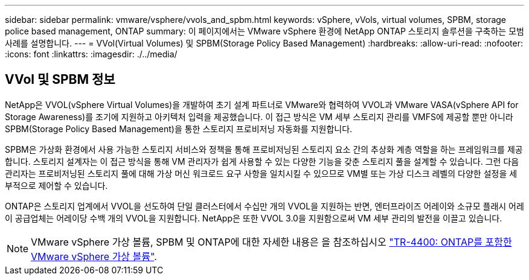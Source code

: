 ---
sidebar: sidebar 
permalink: vmware/vsphere/vvols_and_spbm.html 
keywords: vSphere, vVols, virtual volumes, SPBM, storage police based management, ONTAP 
summary: 이 페이지에서는 VMware vSphere 환경에 NetApp ONTAP 스토리지 솔루션을 구축하는 모범 사례를 설명합니다. 
---
= VVol(Virtual Volumes) 및 SPBM(Storage Policy Based Management)
:hardbreaks:
:allow-uri-read: 
:nofooter: 
:icons: font
:linkattrs: 
:imagesdir: ./../media/




== VVol 및 SPBM 정보

NetApp은 VVOL(vSphere Virtual Volumes)을 개발하여 초기 설계 파트너로 VMware와 협력하여 VVOL과 VMware VASA(vSphere API for Storage Awareness)를 조기에 지원하고 아키텍처 입력을 제공했습니다. 이 접근 방식은 VM 세부 스토리지 관리를 VMFS에 제공할 뿐만 아니라 SPBM(Storage Policy Based Management)을 통한 스토리지 프로비저닝 자동화를 지원합니다.

SPBM은 가상화 환경에서 사용 가능한 스토리지 서비스와 정책을 통해 프로비저닝된 스토리지 요소 간의 추상화 계층 역할을 하는 프레임워크를 제공합니다. 스토리지 설계자는 이 접근 방식을 통해 VM 관리자가 쉽게 사용할 수 있는 다양한 기능을 갖춘 스토리지 풀을 설계할 수 있습니다. 그런 다음 관리자는 프로비저닝된 스토리지 풀에 대해 가상 머신 워크로드 요구 사항을 일치시킬 수 있으므로 VM별 또는 가상 디스크 레벨의 다양한 설정을 세부적으로 제어할 수 있습니다.

ONTAP은 스토리지 업계에서 VVOL을 선도하여 단일 클러스터에서 수십만 개의 VVOL을 지원하는 반면, 엔터프라이즈 어레이와 소규모 플래시 어레이 공급업체는 어레이당 수백 개의 VVOL을 지원합니다. NetApp은 또한 VVOL 3.0을 지원함으로써 VM 세부 관리의 발전을 이끌고 있습니다.


NOTE: VMware vSphere 가상 볼륨, SPBM 및 ONTAP에 대한 자세한 내용은 을 참조하십시오 https://www.netapp.com/pdf.html?item=/media/13555-tr4400.pdf["TR-4400: ONTAP를 포함한 VMware vSphere 가상 볼륨"^].

